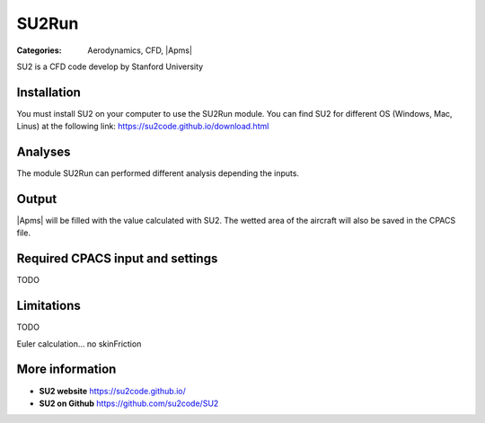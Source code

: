 SU2Run
======

:Categories: Aerodynamics, CFD, |Apms|

SU2 is a CFD code develop by Stanford University


Installation
------------

You must install SU2 on your computer to use the SU2Run module. You can find SU2 for different OS (Windows, Mac, Linus) at the following link: https://su2code.github.io/download.html


Analyses
--------

The module SU2Run can performed different analysis depending the inputs.

Output
------

|Apms| will be filled with the value calculated with SU2. The wetted area of the aircraft will also be saved in the CPACS file.

Required CPACS input and settings
---------------------------------

TODO

Limitations
-----------

TODO

Euler calculation...
no skinFriction

More information
----------------

* **SU2 website** https://su2code.github.io/
* **SU2 on Github** https://github.com/su2code/SU2
